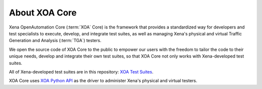 About XOA Core
==============

Xena OpenAutomation Core (:term:`XOA` Core) is the framework that provides a standardized way for developers and test specialists to execute, develop, and integrate test suites, as well as managing Xena's physical and virtual Traffic Generation and Analysis (:term:`TGA`) testers.

We open the source code of XOA Core to the public to empower our users with the freedom to tailor the code to their unique needs, develop and integrate their own test suites, so that XOA Core not only works with Xena-developed test suites.

All of Xena-developed test suites are in this repository: `XOA Test Suites <https://github.com/xenanetworks/open-automation-test-suites>`_.

XOA Core uses `XOA Python API <https://github.com/xenanetworks/open-automation-python-api>`_ as the driver to administer Xena's physical and virtual testers.